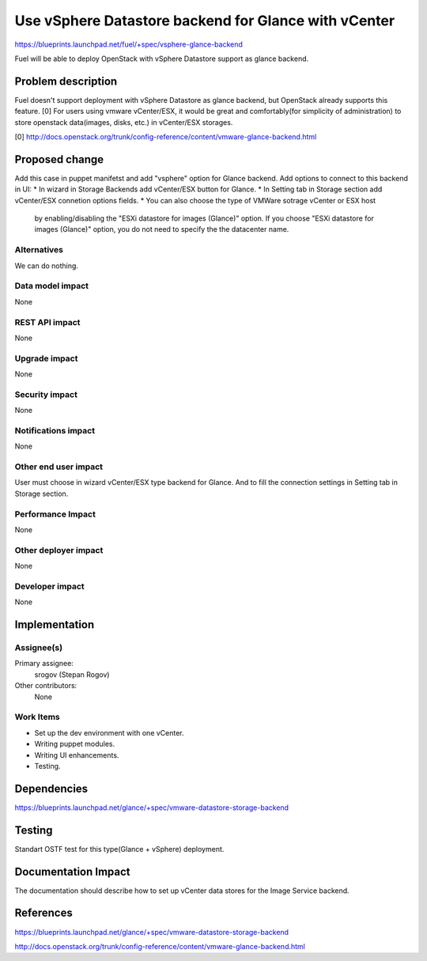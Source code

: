 ..
 This work is licensed under a Creative Commons Attribution 3.0 Unported
 License.

 http://creativecommons.org/licenses/by/3.0/legalcode

=====================================================
Use vSphere Datastore backend for Glance with vCenter
=====================================================

https://blueprints.launchpad.net/fuel/+spec/vsphere-glance-backend

Fuel will be able to deploy OpenStack with vSphere Datastore support as glance
backend.

Problem description
===================

Fuel doesn't support deployment with vSphere Datastore as glance backend, but
OpenStack already supports this feature. [0]
For users using vmware vCenter/ESX, it would be great and comfortably(for 
simplicity of administration) to store openstack data(images, disks, etc.)
in vCenter/ESX storages.

[0] http://docs.openstack.org/trunk/config-reference/content/vmware-glance-backend.html

Proposed change
===============

Add this case in puppet manifetst and add "vsphere" option for Glance backend.
Add options to connect to this backend in UI:
* In wizard in Storage Backends add vCenter/ESX button for Glance.
* In Setting tab in Storage section add vCenter/ESX connetion options fields.
* You can also choose the type of VMWare sotrage vCenter or ESX host 
  by enabling/disabling the "ESXi datastore for images (Glance)" option. If 
  you choose "ESXi datastore for images (Glance)" option, you do not need to 
  specify the the datacenter name.

Alternatives
------------

We can do nothing.

Data model impact
-----------------

None

REST API impact
---------------

None

Upgrade impact
--------------

None

Security impact
---------------

None

Notifications impact
--------------------

None

Other end user impact
---------------------

User must choose in wizard vCenter/ESX type backend for Glance.
And to fill the connection settings in Setting tab in Storage section.

Performance Impact
------------------

None

Other deployer impact
---------------------

None

Developer impact
----------------

None

Implementation
==============

Assignee(s)
-----------

Primary assignee:
  srogov (Stepan Rogov)

Other contributors:
  None

Work Items
----------

* Set up the dev environment with one vCenter.
* Writing puppet modules.
* Writing UI enhancements.
* Testing.

Dependencies
============

https://blueprints.launchpad.net/glance/+spec/vmware-datastore-storage-backend

Testing
=======

Standart OSTF test for this type(Glance + vSphere) deployment.

Documentation Impact
====================

The documentation should describe how to set up vCenter data stores for the
Image Service backend.

References
==========

https://blueprints.launchpad.net/glance/+spec/vmware-datastore-storage-backend

http://docs.openstack.org/trunk/config-reference/content/vmware-glance-backend.html
